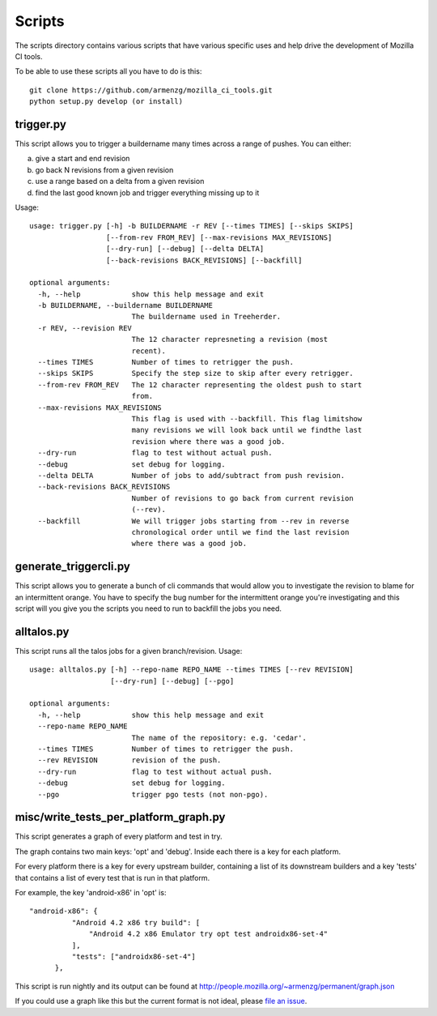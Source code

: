 Scripts
#######

The scripts directory contains various scripts that have various specific
uses and help drive the development of Mozilla CI tools.

To be able to use these scripts all you have to do is this: ::

   git clone https://github.com/armenzg/mozilla_ci_tools.git
   python setup.py develop (or install)

trigger.py
^^^^^^^^^^
This script allows you to trigger a buildername many times across a range of pushes.
You can either:

a) give a start and end revision
b) go back N revisions from a given revision
c) use a range based on a delta from a given revision
d) find the last good known job and trigger everything missing up to it

Usage::

  usage: trigger.py [-h] -b BUILDERNAME -r REV [--times TIMES] [--skips SKIPS]
                    [--from-rev FROM_REV] [--max-revisions MAX_REVISIONS]
                    [--dry-run] [--debug] [--delta DELTA]
                    [--back-revisions BACK_REVISIONS] [--backfill]

  optional arguments:
    -h, --help            show this help message and exit
    -b BUILDERNAME, --buildername BUILDERNAME
                          The buildername used in Treeherder.
    -r REV, --revision REV
                          The 12 character represneting a revision (most
                          recent).
    --times TIMES         Number of times to retrigger the push.
    --skips SKIPS         Specify the step size to skip after every retrigger.
    --from-rev FROM_REV   The 12 character representing the oldest push to start
                          from.
    --max-revisions MAX_REVISIONS
                          This flag is used with --backfill. This flag limitshow
                          many revisions we will look back until we findthe last
                          revision where there was a good job.
    --dry-run             flag to test without actual push.
    --debug               set debug for logging.
    --delta DELTA         Number of jobs to add/subtract from push revision.
    --back-revisions BACK_REVISIONS
                          Number of revisions to go back from current revision
                          (--rev).
    --backfill            We will trigger jobs starting from --rev in reverse
                          chronological order until we find the last revision
                          where there was a good job.

generate_triggercli.py
^^^^^^^^^^^^^^^^^^^^^^
This script allows you to generate a bunch of cli commands that would allow you to investigate
the revision to blame for an intermittent orange.
You have to specify the bug number for the intermittent orange you're investigating and this
script will you give you the scripts you need to run to backfill the jobs you need.


alltalos.py
^^^^^^^^^^^
This script runs all the talos jobs for a given branch/revision.  Usage::

  usage: alltalos.py [-h] --repo-name REPO_NAME --times TIMES [--rev REVISION]
                     [--dry-run] [--debug] [--pgo]

  optional arguments:
    -h, --help            show this help message and exit
    --repo-name REPO_NAME
                          The name of the repository: e.g. 'cedar'.
    --times TIMES         Number of times to retrigger the push.
    --rev REVISION        revision of the push.
    --dry-run             flag to test without actual push.
    --debug               set debug for logging.
    --pgo                 trigger pgo tests (not non-pgo).


misc/write_tests_per_platform_graph.py
^^^^^^^^^^^^^^^^^^^^^^^^^^^^^^^^^^^^^^
This script generates a graph of every platform and test in try.

The graph contains two main keys: 'opt' and 'debug'. Inside each there
is a key for each platform.

For every platform there is a key for every upstream builder,
containing a list of its downstream builders and a key 'tests' that
contains a list of every test that is run in that platform.

For example, the key 'android-x86' in 'opt' is::

  "android-x86": {
            "Android 4.2 x86 try build": [
                "Android 4.2 x86 Emulator try opt test androidx86-set-4"
            ],
            "tests": ["androidx86-set-4"]
        },

This script is run nightly and its output can be found at
http://people.mozilla.org/~armenzg/permanent/graph.json

If you could use a graph like this but the current format is not
ideal, please `file an issue
<https://github.com/armenzg/mozilla_ci_tools/issues>`_.
